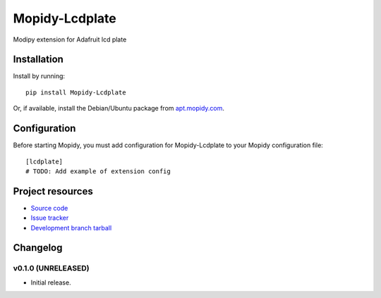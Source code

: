 ****************************
Mopidy-Lcdplate
****************************

.. image:: https://img.shields.io/pypi/v/Mopidy-Lcdplate.svg?style=flat
    :target: https://pypi.python.org/pypi/Mopidy-Lcdplate/
    :alt: Latest PyPI version

.. image:: https://img.shields.io/pypi/dm/Mopidy-Lcdplate.svg?style=flat
    :target: https://pypi.python.org/pypi/Mopidy-Lcdplate/
    :alt: Number of PyPI downloads

.. image:: https://img.shields.io/travis/gimunu/mopidy-lcdplate/master.png?style=flat
    :target: https://travis-ci.org/gimunu/mopidy-lcdplate
    :alt: Travis CI build status

.. image:: https://img.shields.io/coveralls/gimunu/mopidy-lcdplate/master.svg?style=flat
   :target: https://coveralls.io/r/gimunu/mopidy-lcdplate?branch=master
   :alt: Test coverage

Modipy extension for Adafruit lcd plate


Installation
============

Install by running::

    pip install Mopidy-Lcdplate

Or, if available, install the Debian/Ubuntu package from `apt.mopidy.com
<http://apt.mopidy.com/>`_.


Configuration
=============

Before starting Mopidy, you must add configuration for
Mopidy-Lcdplate to your Mopidy configuration file::

    [lcdplate]
    # TODO: Add example of extension config


Project resources
=================

- `Source code <https://github.com/gimunu/mopidy-lcdplate>`_
- `Issue tracker <https://github.com/gimunu/mopidy-lcdplate/issues>`_
- `Development branch tarball <https://github.com/gimunu/mopidy-lcdplate/archive/master.tar.gz#egg=Mopidy-Lcdplate-dev>`_


Changelog
=========

v0.1.0 (UNRELEASED)
----------------------------------------

- Initial release.